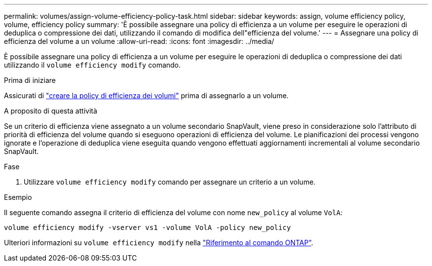 ---
permalink: volumes/assign-volume-efficiency-policy-task.html 
sidebar: sidebar 
keywords: assign, volume efficiency policy, volume, efficiency policy 
summary: 'È possibile assegnare una policy di efficienza a un volume per eseguire le operazioni di deduplica o compressione dei dati, utilizzando il comando di modifica dell"efficienza del volume.' 
---
= Assegnare una policy di efficienza del volume a un volume
:allow-uri-read: 
:icons: font
:imagesdir: ../media/


[role="lead"]
È possibile assegnare una policy di efficienza a un volume per eseguire le operazioni di deduplica o compressione dei dati utilizzando il `volume efficiency modify` comando.

.Prima di iniziare
Assicurati di link:create-efficiency-policy-task.html["creare la policy di efficienza dei volumi"] prima di assegnarlo a un volume.

.A proposito di questa attività
Se un criterio di efficienza viene assegnato a un volume secondario SnapVault, viene preso in considerazione solo l'attributo di priorità di efficienza del volume quando si eseguono operazioni di efficienza del volume. Le pianificazioni dei processi vengono ignorate e l'operazione di deduplica viene eseguita quando vengono effettuati aggiornamenti incrementali al volume secondario SnapVault.

.Fase
. Utilizzare `volume efficiency modify` comando per assegnare un criterio a un volume.


.Esempio
Il seguente comando assegna il criterio di efficienza del volume con nome `new_policy` al volume `VolA`:

`volume efficiency modify -vserver vs1 -volume VolA -policy new_policy`

Ulteriori informazioni su `volume efficiency modify` nella link:https://docs.netapp.com/us-en/ontap-cli/volume-efficiency-modify.html["Riferimento al comando ONTAP"^].
